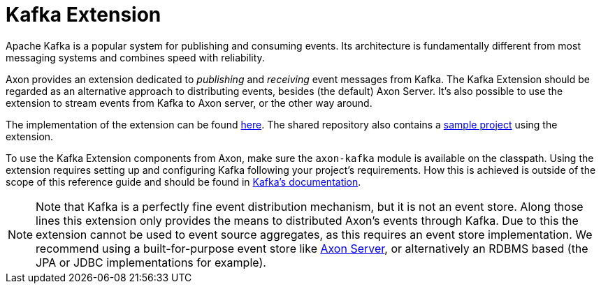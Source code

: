 :navtitle: Kafka Extension Guide
= Kafka Extension

Apache Kafka is a popular system for publishing and consuming events. Its architecture is fundamentally different from most messaging systems and combines speed with reliability.

Axon provides an extension dedicated to _publishing_ and _receiving_ event messages from Kafka. The Kafka Extension should be regarded as an alternative approach to distributing events, besides (the default) Axon Server. It's also possible to use the extension to stream events from Kafka to Axon server, or the other way around.

The implementation of the extension can be found link:https://github.com/AxonFramework/extension-kafka[here,window=_blank,role=extenral]. The shared repository also contains a link:https://github.com/AxonFramework/extension-kafka/tree/master/kafka-axon-example[sample project,window=_blank,role=extenral] using the extension.

To use the Kafka Extension components from Axon, make sure the `axon-kafka` module is available on the classpath. Using the extension requires setting up and configuring Kafka following your project's requirements. How this is achieved is outside of the scope of this reference guide and should be found in link:https://kafka.apache.org/[Kafka's documentation,window=_blank,role=extenral].

NOTE: Note that Kafka is a perfectly fine event distribution mechanism, but it is not an event store. Along those lines this extension only provides the means to distributed Axon's events through Kafka. Due to this the extension cannot be used to event source aggregates, as this requires an event store implementation. We recommend using a built-for-purpose event store like link:https://www.axoniq.io/products/axon-server[Axon Server,window=_blank,role=extenral], or alternatively an RDBMS based (the JPA or JDBC implementations for example).


